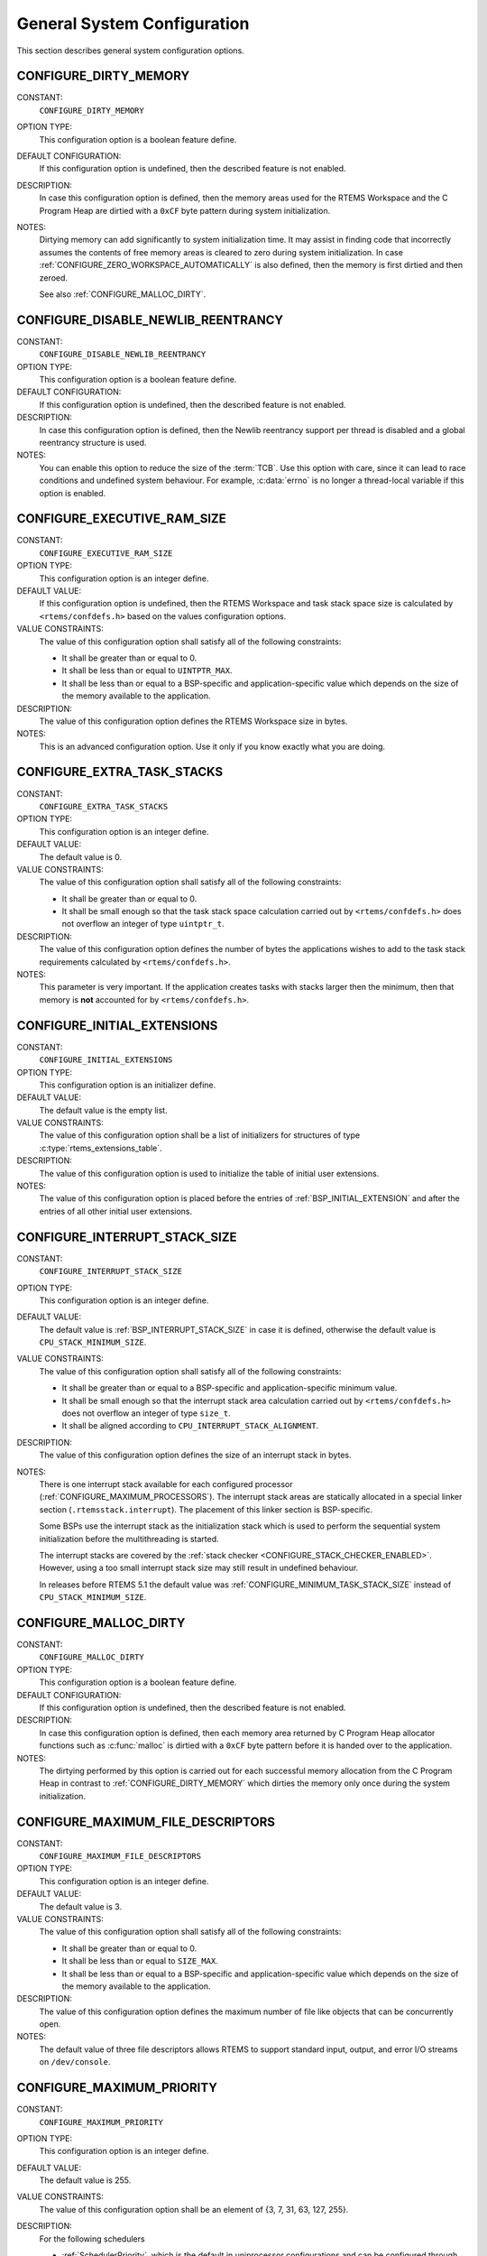 .. SPDX-License-Identifier: CC-BY-SA-4.0

.. Copyright (C) 2020 embedded brains GmbH (http://www.embedded-brains.de)
.. Copyright (C) 1988, 2008 On-Line Applications Research Corporation (OAR)

General System Configuration
============================

This section describes general system configuration options.

.. index:: CONFIGURE_DIRTY_MEMORY

.. _CONFIGURE_DIRTY_MEMORY:

CONFIGURE_DIRTY_MEMORY
----------------------

CONSTANT:
    ``CONFIGURE_DIRTY_MEMORY``

OPTION TYPE:
    This configuration option is a boolean feature define.

DEFAULT CONFIGURATION:
    If this configuration option is undefined, then the described feature is not
    enabled.

DESCRIPTION:
    In case this configuration option is defined, then the memory areas used for
    the RTEMS Workspace and the C Program Heap are dirtied with a ``0xCF`` byte
    pattern during system initialization.

NOTES:
    Dirtying memory can add significantly to system initialization time.  It may
    assist in finding code that incorrectly assumes the contents of free memory
    areas is cleared to zero during system initialization.  In case
    :ref:`CONFIGURE_ZERO_WORKSPACE_AUTOMATICALLY` is also defined, then the
    memory is first dirtied and then zeroed.

    See also :ref:`CONFIGURE_MALLOC_DIRTY`.

.. index:: CONFIGURE_DISABLE_NEWLIB_REENTRANCY

.. _CONFIGURE_DISABLE_NEWLIB_REENTRANCY:

CONFIGURE_DISABLE_NEWLIB_REENTRANCY
-----------------------------------

CONSTANT:
    ``CONFIGURE_DISABLE_NEWLIB_REENTRANCY``

OPTION TYPE:
    This configuration option is a boolean feature define.

DEFAULT CONFIGURATION:
    If this configuration option is undefined, then the described feature is not
    enabled.

DESCRIPTION:
    In case this configuration option is defined, then the Newlib reentrancy
    support per thread is disabled and a global reentrancy structure is used.

NOTES:
    You can enable this option to reduce the size of the :term:`TCB`.  Use this
    option with care, since it can lead to race conditions and undefined system
    behaviour.  For example, :c:data:`errno` is no longer a thread-local variable
    if this option is enabled.

.. index:: CONFIGURE_EXECUTIVE_RAM_SIZE

.. _CONFIGURE_EXECUTIVE_RAM_SIZE:

CONFIGURE_EXECUTIVE_RAM_SIZE
----------------------------

CONSTANT:
    ``CONFIGURE_EXECUTIVE_RAM_SIZE``

OPTION TYPE:
    This configuration option is an integer define.

DEFAULT VALUE:
    If this configuration option is undefined, then the RTEMS Workspace and task
    stack space size is calculated by ``<rtems/confdefs.h>`` based on the values
    configuration options.

VALUE CONSTRAINTS:
    The value of this configuration option shall satisfy all of the following
    constraints:

    * It shall be greater than or equal to 0.

    * It shall be less than or equal to ``UINTPTR_MAX``.

    * It shall be less than or equal to a
      BSP-specific and application-specific value which depends on the size of the
      memory available to the application.

DESCRIPTION:
    The value of this configuration option defines the RTEMS Workspace size in
    bytes.

NOTES:
    This is an advanced configuration option.  Use it only if you know exactly
    what you are doing.

.. index:: CONFIGURE_EXTRA_TASK_STACKS
.. index:: memory for task tasks

.. _CONFIGURE_EXTRA_TASK_STACKS:

CONFIGURE_EXTRA_TASK_STACKS
---------------------------

CONSTANT:
    ``CONFIGURE_EXTRA_TASK_STACKS``

OPTION TYPE:
    This configuration option is an integer define.

DEFAULT VALUE:
    The default value is 0.

VALUE CONSTRAINTS:
    The value of this configuration option shall satisfy all of the following
    constraints:

    * It shall be greater than or equal to 0.

    * It shall be small enough so that the task
      stack space calculation carried out by ``<rtems/confdefs.h>`` does not
      overflow an integer of type ``uintptr_t``.

DESCRIPTION:
    The value of this configuration option defines the number of bytes the
    applications wishes to add to the task stack requirements calculated by
    ``<rtems/confdefs.h>``.

NOTES:
    This parameter is very important.  If the application creates tasks with
    stacks larger then the minimum, then that memory is **not** accounted for by
    ``<rtems/confdefs.h>``.

.. index:: CONFIGURE_INITIAL_EXTENSIONS

.. _CONFIGURE_INITIAL_EXTENSIONS:

CONFIGURE_INITIAL_EXTENSIONS
----------------------------

CONSTANT:
    ``CONFIGURE_INITIAL_EXTENSIONS``

OPTION TYPE:
    This configuration option is an initializer define.

DEFAULT VALUE:
    The default value is the empty list.

VALUE CONSTRAINTS:
    The value of this configuration option shall be a list of initializers for
    structures of type :c:type:`rtems_extensions_table`.

DESCRIPTION:
    The value of this configuration option is used to initialize the table of
    initial user extensions.

NOTES:
    The value of this configuration option is placed before the entries of
    :ref:`BSP_INITIAL_EXTENSION` and after the entries of all other initial
    user extensions.

.. index:: CONFIGURE_INTERRUPT_STACK_SIZE
.. index:: interrupt stack size

.. _CONFIGURE_INTERRUPT_STACK_SIZE:

CONFIGURE_INTERRUPT_STACK_SIZE
------------------------------

CONSTANT:
    ``CONFIGURE_INTERRUPT_STACK_SIZE``

OPTION TYPE:
    This configuration option is an integer define.

DEFAULT VALUE:
    The default value is :ref:`BSP_INTERRUPT_STACK_SIZE` in case it is defined,
    otherwise the default value is ``CPU_STACK_MINIMUM_SIZE``.

VALUE CONSTRAINTS:
    The value of this configuration option shall satisfy all of the following
    constraints:

    * It shall be greater than or equal to a
      BSP-specific and application-specific minimum value.

    * It shall be small enough so that the
      interrupt stack area calculation carried out by ``<rtems/confdefs.h>`` does
      not overflow an integer of type ``size_t``.

    * It shall be aligned according to
      ``CPU_INTERRUPT_STACK_ALIGNMENT``.

DESCRIPTION:
    The value of this configuration option defines the size of an interrupt stack
    in bytes.

NOTES:
    There is one interrupt stack available for each configured processor
    (:ref:`CONFIGURE_MAXIMUM_PROCESSORS`).  The interrupt stack areas are
    statically allocated in a special linker section (``.rtemsstack.interrupt``).
    The placement of this linker section is BSP-specific.

    Some BSPs use the interrupt stack as the initialization stack which is used
    to perform the sequential system initialization before the multithreading
    is started.

    The interrupt stacks are covered by the :ref:`stack checker
    <CONFIGURE_STACK_CHECKER_ENABLED>`.  However, using a too small interrupt
    stack size may still result in undefined behaviour.

    In releases before RTEMS 5.1 the default value was
    :ref:`CONFIGURE_MINIMUM_TASK_STACK_SIZE` instead of ``CPU_STACK_MINIMUM_SIZE``.

.. index:: CONFIGURE_MALLOC_DIRTY

.. _CONFIGURE_MALLOC_DIRTY:

CONFIGURE_MALLOC_DIRTY
----------------------

CONSTANT:
    ``CONFIGURE_MALLOC_DIRTY``

OPTION TYPE:
    This configuration option is a boolean feature define.

DEFAULT CONFIGURATION:
    If this configuration option is undefined, then the described feature is not
    enabled.

DESCRIPTION:
    In case this configuration option is defined, then each memory area returned
    by C Program Heap allocator functions such as :c:func:`malloc` is dirtied
    with a ``0xCF`` byte pattern before it is handed over to the application.

NOTES:
    The dirtying performed by this option is carried out for each successful
    memory allocation from the C Program Heap in contrast to
    :ref:`CONFIGURE_DIRTY_MEMORY` which dirties the memory only once during the
    system initialization.

.. index:: CONFIGURE_MAXIMUM_FILE_DESCRIPTORS
.. index:: maximum file descriptors

.. _CONFIGURE_MAXIMUM_FILE_DESCRIPTORS:

CONFIGURE_MAXIMUM_FILE_DESCRIPTORS
----------------------------------

CONSTANT:
    ``CONFIGURE_MAXIMUM_FILE_DESCRIPTORS``

OPTION TYPE:
    This configuration option is an integer define.

DEFAULT VALUE:
    The default value is 3.

VALUE CONSTRAINTS:
    The value of this configuration option shall satisfy all of the following
    constraints:

    * It shall be greater than or equal to 0.

    * It shall be less than or equal to ``SIZE_MAX``.

    * It shall be less than or equal to a
      BSP-specific and application-specific value which depends on the size of the
      memory available to the application.

DESCRIPTION:
    The value of this configuration option defines the maximum number of file
    like objects that can be concurrently open.

NOTES:
    The default value of three file descriptors allows RTEMS to support standard
    input, output, and error I/O streams on ``/dev/console``.

.. index:: CONFIGURE_MAXIMUM_PRIORITY
.. index:: maximum priority
.. index:: number of priority levels

.. _CONFIGURE_MAXIMUM_PRIORITY:

CONFIGURE_MAXIMUM_PRIORITY
--------------------------

CONSTANT:
    ``CONFIGURE_MAXIMUM_PRIORITY``

OPTION TYPE:
    This configuration option is an integer define.

DEFAULT VALUE:
    The default value is 255.

VALUE CONSTRAINTS:
    The value of this configuration option shall be
    an element of {3, 7, 31, 63, 127, 255}.

DESCRIPTION:
    For the following schedulers

    * :ref:`SchedulerPriority`, which is the default in uniprocessor
      configurations and can be configured through the
      :ref:`CONFIGURE_SCHEDULER_PRIORITY` configuration option,

    * :ref:`SchedulerSMPPriority` which can be configured through the
      :ref:`CONFIGURE_SCHEDULER_PRIORITY_SMP` configuration option, and

    * :ref:`SchedulerSMPPriorityAffinity` which can be configured through the
      :ref:`CONFIGURE_SCHEDULER_PRIORITY_AFFINITY_SMP` configuration option

    this configuration option specifies the maximum numeric priority of any task
    for these schedulers and one less that the number of priority levels for
    these schedulers.  For all other schedulers provided by RTEMS, this
    configuration option has no effect.

NOTES:
    The numerically greatest priority is the logically lowest priority in the
    system and will thus be used by the IDLE task.

    Priority zero is reserved for internal use by RTEMS and is not available to
    applications.

    Reducing the number of priorities through this configuration option reduces
    the amount of memory allocated by the schedulers listed above.  These
    schedulers use a chain control structure per priority and this structure
    consists of three pointers.  On a 32-bit architecture, the allocated memory
    is 12 bytes * (``CONFIGURE_MAXIMUM_PRIORITY`` + 1), e.g. 3072 bytes for 256
    priority levels (default), 48 bytes for 4 priority levels
    (``CONFIGURE_MAXIMUM_PRIORITY == 3``).

    The default value is 255, because RTEMS shall support 256 priority levels to
    be compliant with various standards.  These priorities range from 0 to 255.

.. index:: CONFIGURE_MAXIMUM_PROCESSORS

.. _CONFIGURE_MAXIMUM_PROCESSORS:

CONFIGURE_MAXIMUM_PROCESSORS
----------------------------

CONSTANT:
    ``CONFIGURE_MAXIMUM_PROCESSORS``

OPTION TYPE:
    This configuration option is an integer define.

DEFAULT VALUE:
    The default value is 1.

VALUE CONSTRAINTS:
    The value of this configuration option shall be greater than or equal to 0
    and less than or equal to ``CPU_MAXIMUM_PROCESSORS``.

DESCRIPTION:
    The value of this configuration option defines the maximum number of
    processors an application intends to use.  The number of actually available
    processors depends on the hardware and may be less.  It is recommended to use
    the smallest value suitable for the application in order to save memory.
    Each processor needs an IDLE task stack and interrupt stack for example.

NOTES:
    If there are more processors available than configured, the rest will be
    ignored.

    This configuration option is only evaluated in SMP configurations (e.g. RTEMS
    was built with the ``--enable-smp`` build configuration option).  In all
    other configurations it has no effect.

.. index:: CONFIGURE_MAXIMUM_THREAD_NAME_SIZE
.. index:: maximum thread name size

.. _CONFIGURE_MAXIMUM_THREAD_NAME_SIZE:

CONFIGURE_MAXIMUM_THREAD_NAME_SIZE
----------------------------------

CONSTANT:
    ``CONFIGURE_MAXIMUM_THREAD_NAME_SIZE``

OPTION TYPE:
    This configuration option is an integer define.

DEFAULT VALUE:
    The default value is 16.

VALUE CONSTRAINTS:
    The value of this configuration option shall satisfy all of the following
    constraints:

    * It shall be greater than or equal to 0.

    * It shall be less than or equal to ``SIZE_MAX``.

    * It shall be less than or equal to a
      BSP-specific and application-specific value which depends on the size of the
      memory available to the application.

DESCRIPTION:
    The value of this configuration option defines the maximum thread name size
    including the terminating ``NUL`` character.

NOTES:
    The default value was chosen for Linux compatibility, see
    `PTHREAD_SETNAME_NP(3) <http://man7.org/linux/man-pages/man3/pthread_setname_np.3.html>`_.

    The size of the thread control block is increased by the maximum thread name
    size.

    This configuration option is available since RTEMS 5.1.

.. index:: CONFIGURE_MEMORY_OVERHEAD

.. _CONFIGURE_MEMORY_OVERHEAD:

CONFIGURE_MEMORY_OVERHEAD
-------------------------

CONSTANT:
    ``CONFIGURE_MEMORY_OVERHEAD``

OPTION TYPE:
    This configuration option is an integer define.

DEFAULT VALUE:
    The default value is 0.

VALUE CONSTRAINTS:
    The value of this configuration option shall satisfy all of the following
    constraints:

    * It shall be greater than or equal to 0.

    * It shall be less than or equal to a
      BSP-specific and application-specific value which depends on the size of the
      memory available to the application.

    * It shall be small enough so that the
      RTEMS Workspace size calculation carried out by ``<rtems/confdefs.h>`` does
      not overflow an integer of type ``uintptr_t``.

DESCRIPTION:
    The value of this configuration option defines the number of kilobytes the
    application wishes to add to the RTEMS Workspace size calculated by
    ``<rtems/confdefs.h>``.

NOTES:
    This configuration option should only be used when it is suspected that a bug
    in ``<rtems/confdefs.h>`` has resulted in an underestimation.  Typically the
    memory allocation will be too low when an application does not account for
    all message queue buffers or task stacks, see
    :ref:`CONFIGURE_MESSAGE_BUFFER_MEMORY`.

.. index:: CONFIGURE_MESSAGE_BUFFER_MEMORY
.. index:: configure message queue buffer memory
.. index:: CONFIGURE_MESSAGE_BUFFERS_FOR_QUEUE
.. index:: memory for a single message queue's buffers

.. _CONFIGURE_MESSAGE_BUFFER_MEMORY:

CONFIGURE_MESSAGE_BUFFER_MEMORY
-------------------------------

CONSTANT:
    ``CONFIGURE_MESSAGE_BUFFER_MEMORY``

OPTION TYPE:
    This configuration option is an integer define.

DEFAULT VALUE:
    The default value is 0.

VALUE CONSTRAINTS:
    The value of this configuration option shall satisfy all of the following
    constraints:

    * It shall be greater than or equal to 0.

    * It shall be less than or equal to a
      BSP-specific and application-specific value which depends on the size of the
      memory available to the application.

    * It shall be small enough so that the
      RTEMS Workspace size calculation carried out by ``<rtems/confdefs.h>`` does
      not overflow an integer of type ``uintptr_t``.

DESCRIPTION:
    The value of this configuration option defines the number of bytes reserved
    for message queue buffers in the RTEMS Workspace.

NOTES:
    The configuration options :ref:`CONFIGURE_MAXIMUM_MESSAGE_QUEUES` and
    :ref:`CONFIGURE_MAXIMUM_POSIX_MESSAGE_QUEUES` define only how many message
    queues can be created by the application.  The memory for the message
    buffers is configured by this option.  For each message queue you have to
    reserve some memory for the message buffers.  The size dependes on the
    maximum number of pending messages and the maximum size of the messages of
    a message queue.  Use the ``CONFIGURE_MESSAGE_BUFFERS_FOR_QUEUE()`` macro
    to specify the message buffer memory for each message queue and sum them up
    to define the value for ``CONFIGURE_MAXIMUM_MESSAGE_QUEUES``.

    The interface for the ``CONFIGURE_MESSAGE_BUFFERS_FOR_QUEUE()`` help
    macro is as follows:

    .. code-block:: c

        CONFIGURE_MESSAGE_BUFFERS_FOR_QUEUE( max_messages, max_msg_size )

    Where ``max_messages`` is the maximum number of pending messages and
    ``max_msg_size`` is the maximum size in bytes of the messages of the
    corresponding message queue.  Both parameters shall be compile time
    constants.  Not using this help macro (e.g. just using
    ``max_messages * max_msg_size``) may result in an underestimate of the
    RTEMS Workspace size.

    The following example illustrates how the
    `CONFIGURE_MESSAGE_BUFFERS_FOR_QUEUE()` help macro can be used to assist in
    calculating the message buffer memory required.  In this example, there are
    two message queues used in this application.  The first message queue has a
    maximum of 24 pending messages with the message structure defined by the
    type ``one_message_type``.  The other message queue has a maximum of 500
    pending messages with the message structure defined by the type
    ``other_message_type``.

    .. code-block:: c

        #define CONFIGURE_MESSAGE_BUFFER_MEMORY ( \
            CONFIGURE_MESSAGE_BUFFERS_FOR_QUEUE( \
              24, \
              sizeof( one_message_type ) \
            ) \
            + CONFIGURE_MESSAGE_BUFFERS_FOR_QUEUE( \
              500, \
              sizeof( other_message_type ) \
            ) \
          )

.. index:: CONFIGURE_MICROSECONDS_PER_TICK
.. index:: clock tick quantum
.. index:: tick quantum

.. _CONFIGURE_MICROSECONDS_PER_TICK:

CONFIGURE_MICROSECONDS_PER_TICK
-------------------------------

CONSTANT:
    ``CONFIGURE_MICROSECONDS_PER_TICK``

OPTION TYPE:
    This configuration option is an integer define.

DEFAULT VALUE:
    The default value is 10000.

VALUE CONSTRAINTS:
    The value of this configuration option shall satisfy all of the following
    constraints:

    * It shall be greater than or equal to a Clock Driver specific value.

    * It shall be less than or equal to a Clock Driver specific value.

    * The resulting clock ticks per second should be an integer.

DESCRIPTION:
    The value of this configuration option defines the length of time in
    microseconds between clock ticks (clock tick quantum).

    When the clock tick quantum value is too low, the system will spend so much
    time processing clock ticks that it does not have processing time available
    to perform application work. In this case, the system will become
    unresponsive.

    The lowest practical time quantum varies widely based upon the speed of the
    target hardware and the architectural overhead associated with
    interrupts. In general terms, you do not want to configure it lower than is
    needed for the application.

    The clock tick quantum should be selected such that it all blocking and
    delay times in the application are evenly divisible by it. Otherwise,
    rounding errors will be introduced which may negatively impact the
    application.

NOTES:
    This configuration option has no impact if the Clock Driver is not
    configured, see :ref:`CONFIGURE_APPLICATION_DOES_NOT_NEED_CLOCK_DRIVER`.

    There may be Clock Driver specific limits on the resolution or maximum value
    of a clock tick quantum.

.. index:: CONFIGURE_MINIMUM_TASK_STACK_SIZE
.. index:: minimum task stack size

.. _CONFIGURE_MINIMUM_TASK_STACK_SIZE:

CONFIGURE_MINIMUM_TASK_STACK_SIZE
---------------------------------

CONSTANT:
    ``CONFIGURE_MINIMUM_TASK_STACK_SIZE``

OPTION TYPE:
    This configuration option is an integer define.

DEFAULT VALUE:
    The default value is ``CPU_STACK_MINIMUM_SIZE``.

VALUE CONSTRAINTS:
    The value of this configuration option shall satisfy all of the following
    constraints:

    * It shall be small enough so that the task
      stack space calculation carried out by ``<rtems/confdefs.h>`` does not
      overflow an integer of type ``uintptr_t``.

    * It shall be greater than or equal to a
      BSP-specific and application-specific minimum value.

DESCRIPTION:
    The value of this configuration option defines the minimum stack size in
    bytes for every user task or thread in the system.

NOTES:
    Adjusting this parameter should be done with caution.  Examining the actual
    stack usage using the stack checker usage reporting facility is recommended
    (see also :ref:`CONFIGURE_STACK_CHECKER_ENABLED`).

    This parameter can be used to lower the minimum from that recommended. This
    can be used in low memory systems to reduce memory consumption for
    stacks. However, this shall be done with caution as it could increase the
    possibility of a blown task stack.

    This parameter can be used to increase the minimum from that
    recommended. This can be used in higher memory systems to reduce the risk
    of stack overflow without performing analysis on actual consumption.

    By default, this configuration parameter defines also the minimum stack
    size of POSIX threads.  This can be changed with the
    :ref:`CONFIGURE_MINIMUM_POSIX_THREAD_STACK_SIZE`
    configuration option.

    In releases before RTEMS 5.1 the ``CONFIGURE_MINIMUM_TASK_STACK_SIZE`` was
    used to define the default value of :ref:`CONFIGURE_INTERRUPT_STACK_SIZE`.

.. index:: CONFIGURE_STACK_CHECKER_ENABLED

.. _CONFIGURE_STACK_CHECKER_ENABLED:

CONFIGURE_STACK_CHECKER_ENABLED
-------------------------------

CONSTANT:
    ``CONFIGURE_STACK_CHECKER_ENABLED``

OPTION TYPE:
    This configuration option is a boolean feature define.

DEFAULT CONFIGURATION:
    If this configuration option is undefined, then the described feature is not
    enabled.

DESCRIPTION:
    In case this configuration option is defined, then the stack checker is
    enabled.

NOTES:
    The stack checker performs run-time stack bounds checking.  This increases
    the time required to create tasks as well as adding overhead to each context
    switch.

    In 4.9 and older, this configuration option was named ``STACK_CHECKER_ON``.

.. index:: CONFIGURE_TICKS_PER_TIMESLICE
.. index:: ticks per timeslice

.. _CONFIGURE_TICKS_PER_TIMESLICE:

CONFIGURE_TICKS_PER_TIMESLICE
-----------------------------

CONSTANT:
    ``CONFIGURE_TICKS_PER_TIMESLICE``

OPTION TYPE:
    This configuration option is an integer define.

DEFAULT VALUE:
    The default value is 50.

VALUE CONSTRAINTS:
    The value of this configuration option shall be greater than or equal to 0
    and less than or equal to ``UINT32_MAX``.

DESCRIPTION:
    The value of this configuration option defines the length of the timeslice
    quantum in ticks for each task.

NOTES:
    This configuration option has no impact if the Clock Driver is not
    configured, see :ref:`CONFIGURE_APPLICATION_DOES_NOT_NEED_CLOCK_DRIVER`.

.. index:: CONFIGURE_UNIFIED_WORK_AREAS
.. index:: unified work areas
.. index:: separate work areas
.. index:: RTEMS Workspace
.. index:: C Program Heap

.. _CONFIGURE_UNIFIED_WORK_AREAS:

CONFIGURE_UNIFIED_WORK_AREAS
----------------------------

CONSTANT:
    ``CONFIGURE_UNIFIED_WORK_AREAS``

OPTION TYPE:
    This configuration option is a boolean feature define.

DEFAULT CONFIGURATION:
    If this configuration option is undefined, then there will be separate memory
    pools for the RTEMS Workspace and C Program Heap.

DESCRIPTION:
    In case this configuration option is defined, then the RTEMS Workspace and
    the C Program Heap will be one pool of memory.

NOTES:
    Having separate pools does have some advantages in the event a task blows a
    stack or writes outside its memory area. However, in low memory systems the
    overhead of the two pools plus the potential for unused memory in either
    pool is very undesirable.

    In high memory environments, this is desirable when you want to use the
    :ref:`ConfigUnlimitedObjects` option.  You will be able to create objects
    until you run out of all available memory rather then just until you run out
    of RTEMS Workspace.

.. index:: CONFIGURE_UNLIMITED_ALLOCATION_SIZE

.. _CONFIGURE_UNLIMITED_ALLOCATION_SIZE:

CONFIGURE_UNLIMITED_ALLOCATION_SIZE
-----------------------------------

CONSTANT:
    ``CONFIGURE_UNLIMITED_ALLOCATION_SIZE``

OPTION TYPE:
    This configuration option is an integer define.

DEFAULT VALUE:
    The default value is 8.

VALUE CONSTRAINTS:
    The value of this configuration option shall meet the constraints of all
    object classes to which it is applied.

DESCRIPTION:
    If :ref:`CONFIGURE_UNLIMITED_OBJECTS` is defined, then the value of this
    configuration option defines the default objects maximum of all object
    classes supporting :ref:`ConfigUnlimitedObjects` to
    ``rtems_resource_unlimited(CONFIGURE_UNLIMITED_ALLOCATION_SIZE)``.

NOTES:
    By allowing users to declare all resources as being unlimited the user can
    avoid identifying and limiting the resources used.

    The object maximum of each class can be configured also individually using
    the :c:func:`rtems_resource_unlimited` macro.

.. index:: CONFIGURE_UNLIMITED_OBJECTS

.. _CONFIGURE_UNLIMITED_OBJECTS:

CONFIGURE_UNLIMITED_OBJECTS
---------------------------

CONSTANT:
    ``CONFIGURE_UNLIMITED_OBJECTS``

OPTION TYPE:
    This configuration option is a boolean feature define.

DEFAULT CONFIGURATION:
    If this configuration option is undefined, then the described feature is not
    enabled.

DESCRIPTION:
    In case this configuration option is defined, then unlimited objects are used
    by default.

NOTES:
    When using unlimited objects, it is common practice to also specify
    :ref:`CONFIGURE_UNIFIED_WORK_AREAS` so the system operates with a single pool
    of memory for both RTEMS Workspace and C Program Heap.

    This option does not override an explicit configuration for a particular
    object class by the user.

    See also :ref:`CONFIGURE_UNLIMITED_ALLOCATION_SIZE`.

.. index:: CONFIGURE_VERBOSE_SYSTEM_INITIALIZATION

.. _CONFIGURE_VERBOSE_SYSTEM_INITIALIZATION:

CONFIGURE_VERBOSE_SYSTEM_INITIALIZATION
---------------------------------------

CONSTANT:
    ``CONFIGURE_VERBOSE_SYSTEM_INITIALIZATION``

OPTION TYPE:
    This configuration option is a boolean feature define.

DEFAULT CONFIGURATION:
    If this configuration option is undefined, then the described feature is not
    enabled.

DESCRIPTION:
    In case this configuration option is defined, then the system initialization
    is verbose.

NOTES:
    You may use this feature to debug system initialization issues.  The
    :c:func:`printk` function is used to print the information.

.. index:: CONFIGURE_ZERO_WORKSPACE_AUTOMATICALLY
.. index:: clear C Program Heap
.. index:: clear RTEMS Workspace
.. index:: zero C Program Heap
.. index:: zero RTEMS Workspace

.. _CONFIGURE_ZERO_WORKSPACE_AUTOMATICALLY:

CONFIGURE_ZERO_WORKSPACE_AUTOMATICALLY
--------------------------------------

CONSTANT:
    ``CONFIGURE_ZERO_WORKSPACE_AUTOMATICALLY``

OPTION TYPE:
    This configuration option is a boolean feature define.

DEFAULT CONFIGURATION:
    If this configuration option is undefined, then the described feature is not
    enabled.

DESCRIPTION:
    In case this configuration option is defined, then the memory areas used for
    the RTEMS Workspace and the C Program Heap are zeroed with a ``0x00`` byte
    pattern during system initialization.

NOTES:
    Zeroing memory can add significantly to the system initialization time. It is
    not necessary for RTEMS but is often assumed by support libraries.  In case
    :ref:`CONFIGURE_DIRTY_MEMORY` is also defined, then the memory is first
    dirtied and then zeroed.
